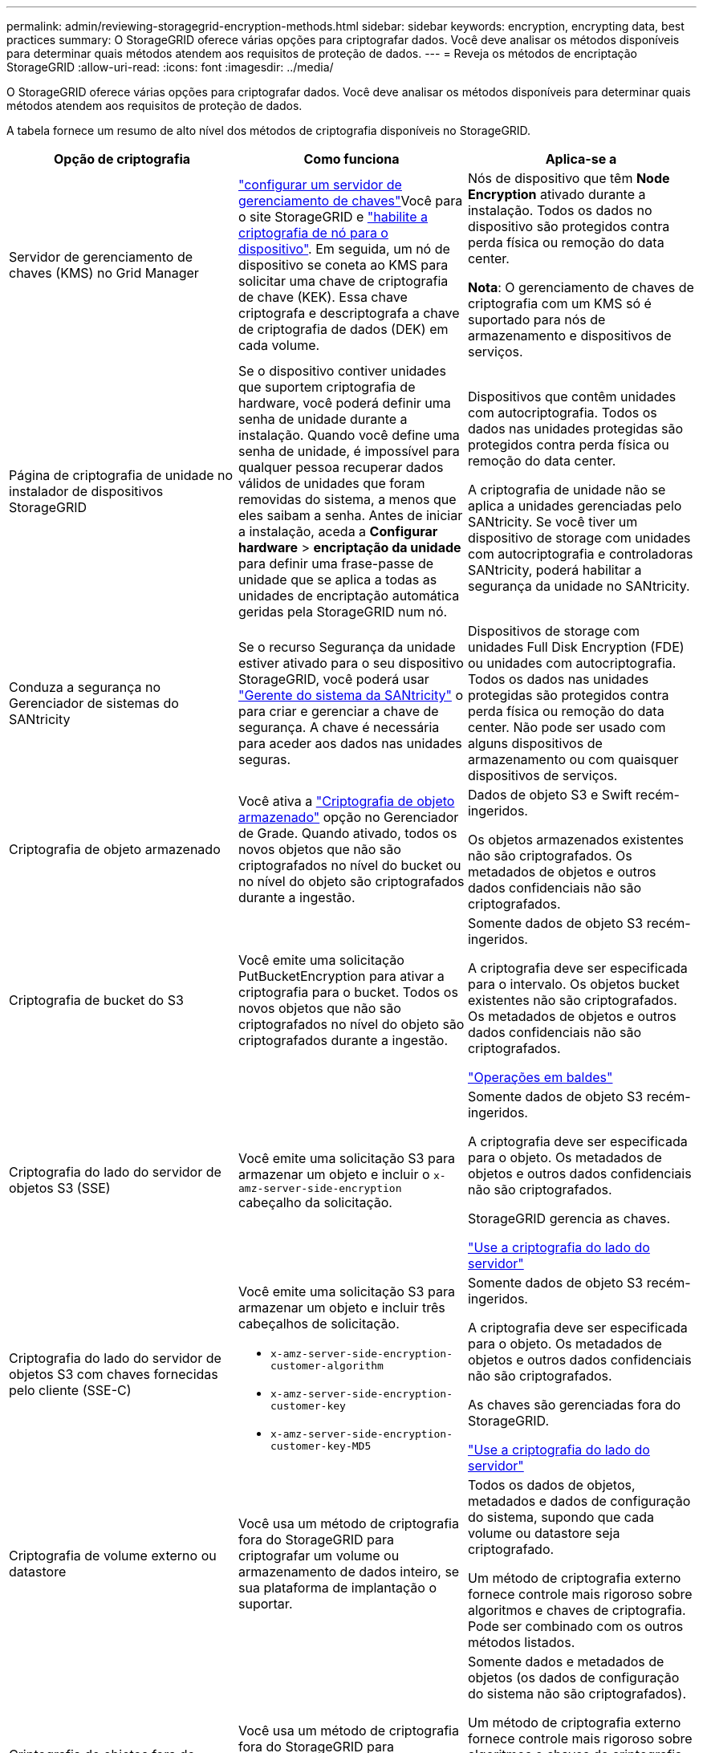 ---
permalink: admin/reviewing-storagegrid-encryption-methods.html 
sidebar: sidebar 
keywords: encryption, encrypting data, best practices 
summary: O StorageGRID oferece várias opções para criptografar dados. Você deve analisar os métodos disponíveis para determinar quais métodos atendem aos requisitos de proteção de dados. 
---
= Reveja os métodos de encriptação StorageGRID
:allow-uri-read: 
:icons: font
:imagesdir: ../media/


[role="lead"]
O StorageGRID oferece várias opções para criptografar dados. Você deve analisar os métodos disponíveis para determinar quais métodos atendem aos requisitos de proteção de dados.

A tabela fornece um resumo de alto nível dos métodos de criptografia disponíveis no StorageGRID.

[cols="1a,1a,1a"]
|===
| Opção de criptografia | Como funciona | Aplica-se a 


 a| 
Servidor de gerenciamento de chaves (KMS) no Grid Manager
 a| 
link:kms-configuring.html["configurar um servidor de gerenciamento de chaves"]Você para o site StorageGRID e https://docs.netapp.com/us-en/storagegrid-appliances/installconfig/optional-enabling-node-encryption.html["habilite a criptografia de nó para o dispositivo"^]. Em seguida, um nó de dispositivo se coneta ao KMS para solicitar uma chave de criptografia de chave (KEK). Essa chave criptografa e descriptografa a chave de criptografia de dados (DEK) em cada volume.
 a| 
Nós de dispositivo que têm *Node Encryption* ativado durante a instalação. Todos os dados no dispositivo são protegidos contra perda física ou remoção do data center.

*Nota*: O gerenciamento de chaves de criptografia com um KMS só é suportado para nós de armazenamento e dispositivos de serviços.



 a| 
Página de criptografia de unidade no instalador de dispositivos StorageGRID
 a| 
Se o dispositivo contiver unidades que suportem criptografia de hardware, você poderá definir uma senha de unidade durante a instalação. Quando você define uma senha de unidade, é impossível para qualquer pessoa recuperar dados válidos de unidades que foram removidas do sistema, a menos que eles saibam a senha. Antes de iniciar a instalação, aceda a *Configurar hardware* > *encriptação da unidade* para definir uma frase-passe de unidade que se aplica a todas as unidades de encriptação automática geridas pela StorageGRID num nó.
 a| 
Dispositivos que contêm unidades com autocriptografia. Todos os dados nas unidades protegidas são protegidos contra perda física ou remoção do data center.

A criptografia de unidade não se aplica a unidades gerenciadas pelo SANtricity. Se você tiver um dispositivo de storage com unidades com autocriptografia e controladoras SANtricity, poderá habilitar a segurança da unidade no SANtricity.



 a| 
Conduza a segurança no Gerenciador de sistemas do SANtricity
 a| 
Se o recurso Segurança da unidade estiver ativado para o seu dispositivo StorageGRID, você poderá usar https://docs.netapp.com/us-en/storagegrid-appliances/installconfig/accessing-and-configuring-santricity-system-manager.html["Gerente do sistema da SANtricity"^] o para criar e gerenciar a chave de segurança. A chave é necessária para aceder aos dados nas unidades seguras.
 a| 
Dispositivos de storage com unidades Full Disk Encryption (FDE) ou unidades com autocriptografia. Todos os dados nas unidades protegidas são protegidos contra perda física ou remoção do data center. Não pode ser usado com alguns dispositivos de armazenamento ou com quaisquer dispositivos de serviços.



 a| 
Criptografia de objeto armazenado
 a| 
Você ativa a link:changing-network-options-object-encryption.html["Criptografia de objeto armazenado"] opção no Gerenciador de Grade. Quando ativado, todos os novos objetos que não são criptografados no nível do bucket ou no nível do objeto são criptografados durante a ingestão.
 a| 
Dados de objeto S3 e Swift recém-ingeridos.

Os objetos armazenados existentes não são criptografados. Os metadados de objetos e outros dados confidenciais não são criptografados.



 a| 
Criptografia de bucket do S3
 a| 
Você emite uma solicitação PutBucketEncryption para ativar a criptografia para o bucket. Todos os novos objetos que não são criptografados no nível do objeto são criptografados durante a ingestão.
 a| 
Somente dados de objeto S3 recém-ingeridos.

A criptografia deve ser especificada para o intervalo. Os objetos bucket existentes não são criptografados. Os metadados de objetos e outros dados confidenciais não são criptografados.

link:../s3/operations-on-buckets.html["Operações em baldes"]



 a| 
Criptografia do lado do servidor de objetos S3 (SSE)
 a| 
Você emite uma solicitação S3 para armazenar um objeto e incluir o `x-amz-server-side-encryption` cabeçalho da solicitação.
 a| 
Somente dados de objeto S3 recém-ingeridos.

A criptografia deve ser especificada para o objeto. Os metadados de objetos e outros dados confidenciais não são criptografados.

StorageGRID gerencia as chaves.

link:../s3/using-server-side-encryption.html["Use a criptografia do lado do servidor"]



 a| 
Criptografia do lado do servidor de objetos S3 com chaves fornecidas pelo cliente (SSE-C)
 a| 
Você emite uma solicitação S3 para armazenar um objeto e incluir três cabeçalhos de solicitação.

* `x-amz-server-side-encryption-customer-algorithm`
* `x-amz-server-side-encryption-customer-key`
* `x-amz-server-side-encryption-customer-key-MD5`

 a| 
Somente dados de objeto S3 recém-ingeridos.

A criptografia deve ser especificada para o objeto. Os metadados de objetos e outros dados confidenciais não são criptografados.

As chaves são gerenciadas fora do StorageGRID.

link:../s3/using-server-side-encryption.html["Use a criptografia do lado do servidor"]



 a| 
Criptografia de volume externo ou datastore
 a| 
Você usa um método de criptografia fora do StorageGRID para criptografar um volume ou armazenamento de dados inteiro, se sua plataforma de implantação o suportar.
 a| 
Todos os dados de objetos, metadados e dados de configuração do sistema, supondo que cada volume ou datastore seja criptografado.

Um método de criptografia externo fornece controle mais rigoroso sobre algoritmos e chaves de criptografia. Pode ser combinado com os outros métodos listados.



 a| 
Criptografia de objetos fora do StorageGRID
 a| 
Você usa um método de criptografia fora do StorageGRID para criptografar dados e metadados de objetos antes que eles sejam ingeridos no StorageGRID.
 a| 
Somente dados e metadados de objetos (os dados de configuração do sistema não são criptografados).

Um método de criptografia externo fornece controle mais rigoroso sobre algoritmos e chaves de criptografia. Pode ser combinado com os outros métodos listados.

https://docs.aws.amazon.com/AmazonS3/latest/dev/UsingClientSideEncryption.html["Amazon Simple Storage Service - Guia do desenvolvedor: Protegendo dados usando criptografia do lado do cliente"^]

|===


== Use vários métodos de criptografia

Dependendo dos seus requisitos, você pode usar mais de um método de criptografia de cada vez. Por exemplo:

* Você pode usar um KMS para proteger os nós do dispositivo e também usar o recurso de segurança da unidade no Gerenciador de sistemas do SANtricity para "criptografar duas vezes" os dados nas unidades com autocriptografia nos mesmos dispositivos.
* Você pode usar um KMS para proteger dados nos nós do dispositivo e também usar a opção de criptografia de objeto armazenado para criptografar todos os objetos quando eles são ingeridos.


Se apenas uma pequena parte de seus objetos exigir criptografia, considere controlar a criptografia no intervalo ou no nível de objeto individual. Ativar vários níveis de criptografia tem um custo de desempenho adicional.
